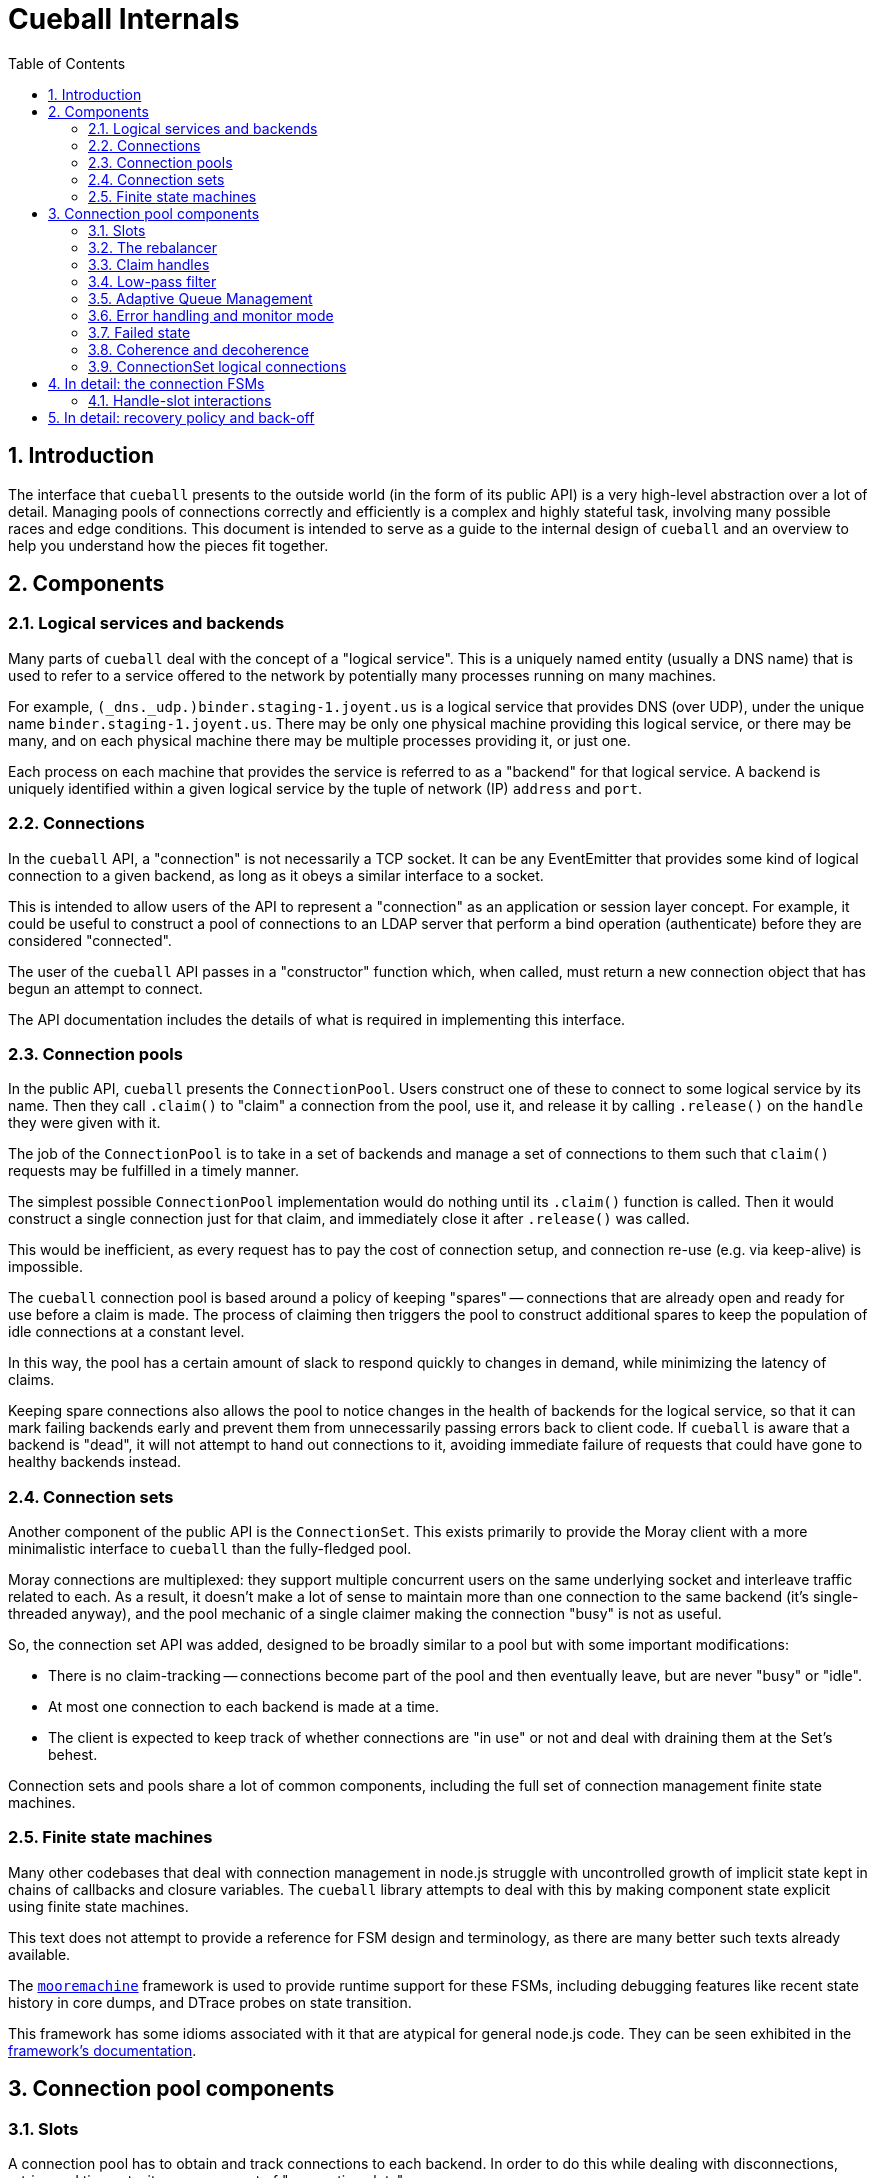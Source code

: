 :toc: left
:numbered:
:data-uri:

# Cueball Internals

## Introduction

The interface that `cueball` presents to the outside world (in the form of its
public API) is a very high-level abstraction over a lot of detail. Managing
pools of connections correctly and efficiently is a complex and highly stateful
task, involving many possible races and edge conditions. This document is
intended to serve as a guide to the internal design of `cueball` and an
overview to help you understand how the pieces fit together.

## Components

### Logical services and backends

Many parts of `cueball` deal with the concept of a "logical service". This is
a uniquely named entity (usually a DNS name) that is used to refer to a
service offered to the network by potentially many processes running on many
machines.

For example, `(_dns._udp.)binder.staging-1.joyent.us` is a logical service that
provides DNS (over UDP), under the unique name `binder.staging-1.joyent.us`.
There may be only one physical machine providing this logical service, or there
may be many, and on each physical machine there may be multiple processes
providing it, or just one.

Each process on each machine that provides the service is referred to as a
"backend" for that logical service. A backend is uniquely identified within
a given logical service by the tuple of network (IP) `address` and `port`.

### Connections

In the `cueball` API, a "connection" is not necessarily a TCP socket. It can be
any EventEmitter that provides some kind of logical connection to a given
backend, as long as it obeys a similar interface to a socket.

This is intended to allow users of the API to represent a "connection" as an
application or session layer concept. For example, it could be useful to
construct a pool of connections to an LDAP server that perform a bind
operation (authenticate) before they are considered "connected".

The user of the `cueball` API passes in a "constructor" function which, when
called, must return a new connection object that has begun an attempt to
connect.

The API documentation includes the details of what is required in implementing
this interface.

### Connection pools

In the public API, `cueball` presents the `ConnectionPool`. Users construct
one of these to connect to some logical service by its name. Then they call
`.claim()` to "claim" a connection from the pool, use it, and release it by
calling `.release()` on the `handle` they were given with it.

The job of the `ConnectionPool` is to take in a set of backends and manage a set
of connections to them such that `claim()` requests may be fulfilled in a timely
manner.

The simplest possible `ConnectionPool` implementation would do nothing until
its `.claim()` function is called. Then it would construct a single connection
just for that claim, and immediately close it after `.release()` was called.

This would be inefficient, as every request has to pay the cost of connection
setup, and connection re-use (e.g. via keep-alive) is impossible.

The `cueball` connection pool is based around a policy of keeping "spares" --
connections that are already open and ready for use before a claim is made. The
process of claiming then triggers the pool to construct additional spares to
keep the population of idle connections at a constant level.

In this way, the pool has a certain amount of slack to respond quickly to
changes in demand, while minimizing the latency of claims.

Keeping spare connections also allows the pool to notice changes in the health
of backends for the logical service, so that it can mark failing backends early
and prevent them from unnecessarily passing errors back to client code. If
`cueball` is aware that a backend is "dead", it will not attempt to hand out
connections to it, avoiding immediate failure of requests that could have gone
to healthy backends instead.

### Connection sets

Another component of the public API is the `ConnectionSet`. This exists
primarily to provide the Moray client with a more minimalistic interface to
`cueball` than the fully-fledged pool.

Moray connections are multiplexed: they support multiple concurrent users on
the same underlying socket and interleave traffic related to each. As a result,
it doesn't make a lot of sense to maintain more than one connection to the same
backend (it's single-threaded anyway), and the pool mechanic of a single
claimer making the connection "busy" is not as useful.

So, the connection set API was added, designed to be broadly similar to a pool
but with some important modifications:

 * There is no claim-tracking -- connections become part of the pool and then
   eventually leave, but are never "busy" or "idle".
 * At most one connection to each backend is made at a time.
 * The client is expected to keep track of whether connections are "in use"
   or not and deal with draining them at the Set's behest.

Connection sets and pools share a lot of common components, including the full
set of connection management finite state machines.

### Finite state machines

Many other codebases that deal with connection management in node.js struggle
with uncontrolled growth of implicit state kept in chains of callbacks and
closure variables. The `cueball` library attempts to deal with this by
making component state explicit using finite state machines.

This text does not attempt to provide a reference for FSM design and
terminology, as there are many better such texts already available.

The https://github.com/joyent/node-mooremachine[`mooremachine`] framework is
used to provide runtime support for these FSMs, including debugging features
like recent state history in core dumps, and DTrace probes on state transition.

This framework has some idioms associated with it that are atypical for general
node.js code. They can be seen exhibited in the
https://github.com/joyent/node-mooremachine/blob/master/README.adoc[framework's documentation].

## Connection pool components

### Slots

A connection pool has to obtain and track connections to each backend. In order
to do this while dealing with disconnections, retries and timeouts, it uses a
concept of "connection slots".

A slot is associated with one particular backend. There may be more than one
slot "pointing" at this same backend across the whole pool, but a given slot
points at only one.

A slot may, depending on its state, provide at most one connection to the pool
that is ready for use. It may not be providing such a connection at the present
time, however, due to the fact that it may still be attempting to connect,
retrying after a failure, or may be still be claimed by a user.

Slots are important because they track the state of a logical connection even
when it is not currently connected, and thus enable planning based on an
expected future state of the pool.

### The rebalancer

Whenever a connection enters or leaves the pool or a claim is made, the pool
may react in some manner -- by changing the number of slots that are running,
or by replacing a slot pointing at one backend with a slot pointed at another.

To decide what action should be taken, the pool engages its "rebalancer", which
consists of a function on the pool combined with a planner function in
the shared `utils.js` file.

The rebalancer computes what a desirable set of slots for the pool to reach is,
based on the current situation, and the pool finds the easiest way to reach
that desired state.

To do this, it can create new slots (pointed at chosen backends), and it
can mark existing slots as "unwanted".

When a slot is marked as "unwanted", it indicates to the slot that it should
cease operation at its earliest convenience. Once the slot has stopped, the
rebalancer will engage again and complete any leftover work (e.g. adding a
replacement for the slot it marked).

### Claim handles

When a claim request comes into the pool, it must be associated with an
available connection to fulfill the claim. It may be the case that such a
connection is already available in the pool, or it may be that the claim will
have to be placed on a queue to await future availability.

To track the state of the claim process, the pool creates a "claim handle". The
"claim handle" attempts to interact with the slot that manages the connection
to establish the claim. If it fails, the pool examines it again, repeating the
process until the claim is fulfilled.

It is possible for the pool to match up a claim handle with a slot that is about
to become unavailable (as its connection is broken but the event hasn't yet
been processed). This also results in the claim handle returning to the pool to
be matched with a different slot and connection.

### Low-pass filter

Creating connections and accepting them on the backend side can be expensive,
and for that reason it is often desirable to avoid tearing down a connection
that has a good chance of being re-used.

To avoid wasted time spent shrinking connection pools, a low-pass filter is
used to bound the minimum number of slots present in the pool at any given time.
If long-term demand for connections from the pool remains high, the number of
slots will be kept higher than usual rather than being reduced once connections
are released.

### Adaptive Queue Management

If the pool consumer's load increases and the rate at which it tries to claim
handles increases, or if the service the pool's connecting to slows down and
the checkout times of handles increases, then a long queue of waiters can build
up. Once the queue gets past a certain point, then the consumer may spend a long
time processing old requests that might no longer be relevant.

To combat this, the consumer can pass the `timeout` option when claiming
connection handles, but this can be a blunt solution to the problem when the
real goal is to shed load and avoid falling behind servicing old requests.

Consumers can set `targetClaimDelay` when constructing the pool to set a target
time for latency to claim accept/timeout. The pool will then use the
https://queue.acm.org/appendices/codel.html[Controlled Delay algorithm] to
determine whether the system is overloaded and failing to meet the latency
constraint. When the system becomes overloaded, the pool will begin timing out
requests as it dequeues them, in order to lower the waiter queue's length. Like
the `timeout` option, Controlled Delay timeouts return a `ClaimTimeoutError`.

Since handles can be held for a potentially very long period time, we impose a
strict upper bound for idle time in the queue when the claim handle is created.
By default, this is a value much higher than the target delay, since the goal
is to allow the Controlled Delay algorithm to handle choosing which connections
get dropped. If we fail to clear out the queue for a long period of time
though, we start using a lower value, in order to move closer to the target
delay.

### Error handling and monitor mode

When a connection experiences an error, the pool may react in several ways,
depending on its error recovery policy.

Generally, a certain number of "retries" is allowed. While there are retries
remaining, the connection slot and its socket manager are the components
responsible for attempting to re-connect. An exponentially increasing "timeout"
and "delay" value will be used for each subsequent attempt.

Once all of the "retries" have been used up by a given slot, it will move to the
"failed" state and wait for the connection pool to intervene.

At this point, the connection pool will mark the backend the slot was pointing
at as "dead". It will then proceed to take several steps:

 * All other slots pointed at this same backend will be stopped, by setting
   their "unwanted" flags
 * A replacement will be sought for these connections, from the remaining
   backends available within the logical service.
 * Once the old slots have been stopped, a single slot will be created in
   "monitor mode" pointed at the dead backend. This slot has infinite retries,
   all at the maximum timeout and delay values configured.

The "monitor" slot's purpose is to monitor the backend, in case it comes back
online and is ready for use again. If it ever succeeds in connecting to the
backend, the pool will remove the "dead" marking from that backend and attempt
to return to its original configuration of slots.

### Failed state

If all of the available backends within a logical service are marked as "dead"
(as explained in the previous section), the connection pool moves to the
"failed" state.

In the "failed" state, all attempts to claim a connection from the pool fail
immediately ("short circuit"), and all queued claim handles at the time are
cleared out, calling their callbacks with errors.

The pool will remain in the "failed" state until one of its "monitor" slots
manages to connect to a backend again.

### Coherence and decoherence

In a large distributed system with many clients on different machines attempting
to use the same logical service, a phenomenon we will refer to as "coherence"
can emerge.

For example, let us think about a situation where 5 clients all want to make 2
connections to a logical service with 4 backends (A through D). Let's suppose
all the backends are currently running, and each client picks 2 of the 4 at
random. We might see the following distribution:

.Initial state
|===
|          | Slot 1    | Slot 2

| Client 1 | Backend A | Backend B

| Client 2 | Backend C | Backend D

| Client 3 | Backend C | Backend A

| Client 4 | Backend B | Backend D

| Client 5 | Backend A | Backend B

|===

This is fairly even loading (3 on A, 3 on B, 2 on C, 2 on D). But we may not
produce such an even distribution in reality (the random number generator does
not always produce such perfect results).

The first kind of coherence that can occur is when the *initial* random choices
of the whole group of clients result in them "ganging up" or concentrating their
connections upon some subset of the available backends. We call this "static"
coherence.

There is a second kind of coherence which can occur as well: start by supposing
that backend B goes offline. Using the mechanisms above, we retry until we
exhaust our retry policy and mark backend B as dead on all clients. Then we
seek a replacement for it from the remaining entries on our list of backends.
Our final configuration might end up looking like this:

.State after losing backend B
|===
|          | Slot 1    | Slot 2

| Client 1 | Backend A | Backend D

| Client 2 | Backend C | Backend D

| Client 3 | Backend C | Backend A

| Client 4 | Backend A | Backend D

| Client 5 | Backend A | Backend D

|===

Now we have 4 on A, 2 on C and 3 on D. Backend A is no longer fairly loaded.
Additionally, let us suppose backend B comes back online. Without the "monitor"
mode we discussed above, a simplistic pool implementation would just continue
to use this set of slots and have no connections made at all to backend B.

If we restarted B as the first step in a "rolling restart" of all 4 backends,
now what we will see is that the clients concentrate all their connections onto
the exact backend we're about to restart next as we go around (because it's the
backend that has been up and running the longest!). This means that we are
guaranteed to produce the maximum possible disruption to these clients by doing
such a rolling restart -- we would disrupt their workload for less time if we
just restarted everything at once. This is clearly not a good result.

These are both examples of the second kind of coherence: "dynamic" coherence,
caused by the pool's reaction to changes in the environment (as opposed to being
caused by its static configuration).

As we've just observed, the slot monitor mode (discussed above) mitigates
against the most common form of dynamic coherence -- the monitor slots will
notice that backend B is back again, and the pools will change back to their
original configuration, removing the coherence.

The way this is implemented in cueball is by using a "preference list". This is
a randomly ordered list of all the backends available in the logical service.
Being higher up this list (closer to index 0) means that backend is "preferred"
for being used by this pool. The pool will attempt to get to its configured
number of slots by working its way down this list from most to least preferred
(taking into account dead markings as it goes).

To mitigate against static coherence, and the other more subtle kinds of dynamic
coherence, cueball makes use of a "decoherence" or "shuffle" timer. This timer
goes off every 60 seconds, and triggers the pool to take the least preferred
backend on its preference list and inject it back into the list at a random
higher index.

This means that the probability that a given timer firing will change the active
set of connections when there are N slots and M total backends is N/(M - 1)
footnoteref:[,Since the decoherence timer's primary objective is protection
against static coherence, it makes sense to have the expected time between it
causing changes in the active set of slots go up as the number of logical
backends in the service goes up -- with a larger number of logical backends
available it is less likely for static coherence to occur as the probability of
choosing the same small set from the larger set many times goes down. To our
knowledge this does not make it less effective at guarding against the other
kinds of dynamic coherence, such as during a partial outage, because these seem
to have a similar property.]. Such a change is carried out by the rebalancer as
part of its normal operation, by marking slots for the old backend as unwanted
and creating new slots.

Having this shuffling of preference lists take place periodically creates a
maximum expected time bound on how long a coherence event can last -- when one
does occur at random, the decoherence timer will eventually cause the clients to
go their separate ways and it will not persist indefinitely. It also lowers the
probability of severe coherence events occuring.

### ConnectionSet logical connections

In the `ConnectionSet` implementation, there is one more additional FSM in use:
the `LogicalConnection` FSM.

The API for sets has particular rules about when the `'added'` and `'removed'`
events about a "connection key" must be emitted, and the time at which to
generate a new connection key for a slot. These special rules are implemented in
the states of the `LogicalConnection`, which wraps around a slot and claim
handle.

A logical connection is created as soon as each slot is created in the
connection set. As soon as the slot is ready to contribute a connection to the
set, the logical connection handles the events over that connection's lifetime.
The logical connection's life ends when the underlying socket has disconnected
and the user of the set API has released the claim handle.

After a logical connection has stopped, the set decides whether to create a new
one for that slot or not, and the process starts again.

## In detail: the connection FSMs

Up until now, we have discussed the slot as if it was a single FSM. In actual
fact, in the code, it consists of two interacting FSMs, the `ConnectionSlotFSM`
and the `SocketMgrFSM`.

The two state machines start at the same time (`ConnectionSlotFSM` constructs
a `SocketMgrFSM` in its constructor and starts it), and operate in tandem.

The `SocketMgrFSM` takes care of the details of socket management and event
handling, as well as the implementation of exponential back-off and retry
counting. This division of labor allows the `ConnectionSlotFSM` to focus on
the higher-level logic of processing the information it gets from the pool
(via flags like the "unwanted" flag) and any open claim handles.

When the `SocketMgrFSM` reaches a state where it has no active connection
(e.g. its `'error'` or `'closed'` states), it stops and waits for direction
from the `ConnectionSlotFSM`. This direction comes in the form of signal
functions that are called on it by the `SlotFSM`.

The `SlotFSM` determines whether the `SocketMgrFSM` should `retry()` (meaning
to perform exponential back-off and use up an increment of the "retries"
counter), or simply attempt to `connect()` again.

Both these two FSMs, and the claim handle FSM (`CueBallClaimHandle`) reside in
the `connection-fsm.js` file. Their state transition diagrams are placed
in block comments above each constructor.

### Handle-slot interactions

Similarly to the way in which the `SocketMgrFSM` and `ConnectionSlotFSM`
operate in tandem, waiting for signal function calls to decide how to proceed,
the claim handle and slot FSM also interact.

When claim handles are constructed, they begin life in the "waiting" state,
while they wait for their pool to pair them up with a slot FSM. To propose a
pairing, the pool calls the `.try()` method on the claim handle.

Once `.try()` (a signal function) is called, the claim handle calls `.claim()`
on the given slot FSM (also a signal function) to attempt the claim.

If the slot FSM accepts the claim and is ready for use, it moves itself to state
"busy" and calls the `.accept()` signal function on the claim handle.

If the slot FSM rejects the claim (because e.g. the connection has already
been closed in the interim), it calls the `.reject()` signal function instead,
and the claim handle returns to state "waiting".

This double-handshake mechanism ensures the correct handling of race conditions
around claiming of a connection that is in the process of closing down due to
error.

.Timing diagram showing handle-slot interactions
image::./timing1.svg["Timing diagram",link="./timing1.svg"]

An example timing diagram showing a typical transition pattern of these
interacting FSMs is shown in the figure. We can see a SocketMgrFSM, a
ConnectionSlotFSM and a related ClaimHandle from their creation to their
finalization.

The claim handle in the figure successfully claims the slot, then later
releases it cleanly. The pool's rebalancer then decides that the slot is now
unwanted, which triggers it to shut down.

Other transition patterns are possible when errors occur at various points
throughout the process.

## In detail: recovery policy and back-off

The policy surrounding retries and exponential back-off is specified in the
`cueball` public API using "recovery objects".

The simplest possible recovery object is shown below (<<recovery-simple>>).

[[recovery-simple]]
.A simple recovery object
[source,json]
------------------------------------------------------------------------------
{
	"default": {
		"retries": 3,
		"timeout": 1000,
		"delay": 100
	}
}
------------------------------------------------------------------------------

The top level of the recovery object has keys that correspond to a particular
action that can be taken by the `cueball` library. The value that corresponds
with each key is an object specifying the retry and back-off policy parameters
for that action.

If no specific policy object is present for a given action, the `"default"`
policy will be used instead.

In the case of the simple example above, all actions taken by `cueball` would
have a limit of 3 retries, an initial timeout of 1 second (1000 ms), and an
initial delay between retries of 100 ms.

Specifying 3 retries means that there will be a total of 3 attempts made before
declaring failure, with increasing timeout and delay: see <<attempts-simple>>.

[[attempts-simple]]
.Summary of attempts made for <<recovery-simple>>
[width="85%",options="header"]
|=============================================================================
| Attempt # | Timeout (ms)   | Delay before next attempt (ms)
| 1         | 1000           | 100
| 2         | 2000           | 200
| 3         | 4000           | 400
|=============================================================================

Assuming that all these attempts failed due to timeout, this would mean that
attempt #1 took place at `t = 0`, attempt #2 at `t = 1100`, #3 at `t = 3300`
and finally, the operation would be declared a failure at `t = 7700`.

The recovery mode slot that will be created following such a failure would
be initialized with infinite retries and the timeout and delay from the very
final attempt (4000 ms and 400 ms respectively in this example).
